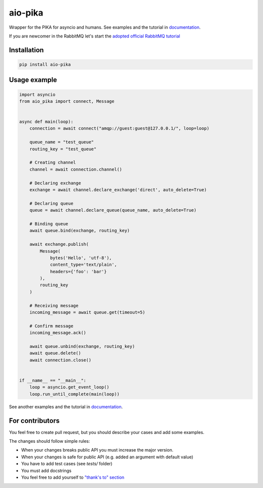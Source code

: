 .. _documentation: https://aio-pika.readthedocs.org/
.. _adopted official RabbitMQ tutorial: https://aio-pika.readthedocs.io/en/latest/rabbitmq-tutorial/1-introduction.html

aio-pika
========

.. image:: https://readthedocs.org/projects/aio-pika/badge/?version=latest
    :target: https://aio-pika.readthedocs.org/
    :alt: ReadTheDocs

.. image:: https://coveralls.io/repos/github/mosquito/aio-pika/badge.svg?branch=master
    :target: https://coveralls.io/github/mosquito/aio-pika
    :alt: Coveralls

.. image:: https://travis-ci.org/mosquito/aio-pika.svg
    :target: https://travis-ci.org/mosquito/aio-pika
    :alt: Travis CI

.. image:: https://img.shields.io/pypi/v/aio-pika.svg
    :target: https://pypi.python.org/pypi/aio-pika/
    :alt: Latest Version

.. image:: https://img.shields.io/pypi/wheel/aio-pika.svg
    :target: https://pypi.python.org/pypi/aio-pika/

.. image:: https://img.shields.io/pypi/pyversions/aio-pika.svg
    :target: https://pypi.python.org/pypi/aio-pika/

.. image:: https://img.shields.io/pypi/l/aio-pika.svg
    :target: https://pypi.python.org/pypi/aio-pika/


Wrapper for the PIKA for asyncio and humans. See examples and the tutorial in `documentation`_.

If you are newcomer in the RabbitMQ let's start the `adopted official RabbitMQ tutorial`_


Installation
------------

.. code-block:: shell

    pip install aio-pika


Usage example
-------------

.. code-block:: python

    import asyncio
    from aio_pika import connect, Message


    async def main(loop):
        connection = await connect("amqp://guest:guest@127.0.0.1/", loop=loop)

        queue_name = "test_queue"
        routing_key = "test_queue"

        # Creating channel
        channel = await connection.channel()

        # Declaring exchange
        exchange = await channel.declare_exchange('direct', auto_delete=True)

        # Declaring queue
        queue = await channel.declare_queue(queue_name, auto_delete=True)

        # Binding queue
        await queue.bind(exchange, routing_key)

        await exchange.publish(
            Message(
                bytes('Hello', 'utf-8'),
                content_type='text/plain',
                headers={'foo': 'bar'}
            ),
            routing_key
        )

        # Receiving message
        incoming_message = await queue.get(timeout=5)

        # Confirm message
        incoming_message.ack()

        await queue.unbind(exchange, routing_key)
        await queue.delete()
        await connection.close()


    if __name__ == "__main__":
        loop = asyncio.get_event_loop()
        loop.run_until_complete(main(loop))


See another examples and the tutorial in `documentation`_.


For contributors
----------------

You feel free to create pull request, but you should describe your cases and add some examples.

The changes should follow simple rules:

* When your changes breaks public API you must increase the major version.
* When your changes is safe for public API (e.g. added an argument with default value)
* You have to add test cases (see `tests/` folder)
* You must add docstrings
* You feel free to add yourself to `"thank's to" section`_


.. _"thank's to" section: https://github.com/mosquito/aio-pika/blob/master/docs/source/index.rst#thanks-for-contributing
